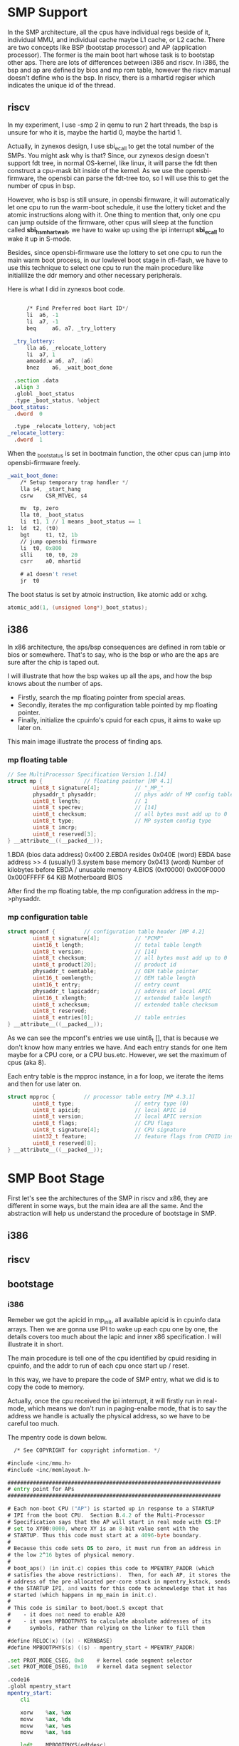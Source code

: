 * SMP Support
In the SMP architecture, all the cpus have individual regs beside of it, individual MMU, and individual cache maybe L1 cache, or L2 cache. There are two concepts like BSP (bootstap processor) and AP (application processor). The former is the main boot hart whose task is to bootstap other aps. There are lots of differences between i386 and riscv. In i386, the bsp and ap are defined by bios and mp rom table, however the riscv manual doesn't define who is the bsp. In riscv, there is a mhartid regiser which indicates the unique id of the thread.
** riscv
In my experiment, I use -smp 2 in qemu to run 2 hart threads, the bsp is unsure for who it is, maybe the hartid 0, maybe the hartid 1.
[[file:./static/ZynexOS/images/6_smp_riscv.png]]
[[file:./static/ZynexOS/images/6_smp_riscv2.png]]

Actually, in zynexos design, I use sbi_ecall to get the total number of the SMPs. You might ask why is that? Since, our zynexos design doesn't support fdt tree, in normal OS-kernel, like linux, it will parse the fdt then construct a cpu-mask bit inside of the kernel. As we use the opensbi-firmware, the opensbi can parse the fdt-tree too, so I will use this to get the number of cpus in bsp.

However, who is bsp is still unsure, in opensbi firmware, it will automatically let one cpu to run the warm-boot schedule, it use the lottery ticket and the atomic instructions along with it. One thing to mention that, only one cpu can jump outside of the firmware, other cpus will sleep at the function called *sbi_hsm_hart_wait*, we have to wake up using the ipi interrupt *sbi_ecall* to wake it up in S-mode.

Besides, since opensbi-firmware use the lottery to set one cpu to run the main warm boot process, in our lowlevel boot stage in cfi-flash, we have to use this technique to select one cpu to run the main procedure like initialilize the ddr memory and other necessary peripherals.

Here is what I did in zynexos boot code.
#+begin_src asm
      	
    	/* Find Preferred boot Hart ID*/
    	li	a6, -1
    	li	a7, -1
    	beq 	a6, a7, _try_lottery

    _try_lottery:
    	lla	a6, _relocate_lottery
    	li	a7, 1
    	amoadd.w a6, a7, (a6)
    	bnez	a6, _wait_boot_done

  	.section .data
  	.align 3
  	.globl _boot_status
  	.type _boot_status, %object
  _boot_status:
  	.dword	0

  	.type _relocate_lottery, %object
  _relocate_lottery:	
  	.dword	1
#+end_src
When the _boot_status  is set in bootmain function, the other cpus can jump into opensbi-firmware freely.

#+begin_src asm
_wait_boot_done:
	/* Setup temporary trap handler */
	lla	s4, _start_hang
	csrw	CSR_MTVEC, s4

	mv	tp, zero
	lla	t0, _boot_status
	li	t1, 1 // 1 means _boot_status == 1
1:	ld	t2, (t0)
	bgt 	t1, t2, 1b
	// jump opensbi firmware
	li 	t0, 0x800
	slli	t0, t0, 20
	csrr	a0, mhartid

	# a1 doesn't reset
	jr	t0
#+end_src

The boot status is set by atmoic instruction, like atomic add or xchg.
#+begin_src c
	atomic_add(1, (unsigned long*)_boot_status);
#+end_src
** i386
In x86 architecture, the aps/bsp consequences are defined in rom table or bios or somewhere. That's to say, who is the bsp or who are the aps are sure after the chip is taped out.

I will illustrate that how the bsp wakes up all the aps, and how the bsp knows about the number of aps.

- Firstly, search the mp floating pointer from special areas.
- Secondly, iterates the mp configuration table pointed by mp floating pointer.
- Finally, initialize the cpuinfo's cpuid for each cpus, it aims to wake up later on.

This main image illustrate the process  of finding aps.
[[file:./static/ZynexOS/images/6_i386_mpinit.png]]

*** mp floating table

#+begin_src c
// See MultiProcessor Specification Version 1.[14]
struct mp {             // floating pointer [MP 4.1]
        uint8_t signature[4];           // "_MP_"
        physaddr_t physaddr;            // phys addr of MP config table
        uint8_t length;                 // 1
        uint8_t specrev;                // [14]
        uint8_t checksum;               // all bytes must add up to 0
        uint8_t type;                   // MP system config type
        uint8_t imcrp;
        uint8_t reserved[3];
} __attribute__((__packed__));
#+end_src

1.BDA (bios data address) 0x400
2.EBDA resides
0x040E (word) 	EBDA base address >> 4 (usually!)
3.system base memory
0x0413 (word) 	Number of kilobytes before EBDA / unusable memory 
4.BIOS (0xf0000)
0x000F0000 	0x000FFFFF 	64 KiB 	Motherboard BIOS 

After find the mp floating table, the mp configuration address in the mp->physaddr.
*** mp configuration table
#+begin_src c
struct mpconf {         // configuration table header [MP 4.2]
        uint8_t signature[4];           // "PCMP"
        uint16_t length;                // total table length
        uint8_t version;                // [14]
        uint8_t checksum;               // all bytes must add up to 0
        uint8_t product[20];            // product id
        physaddr_t oemtable;            // OEM table pointer
        uint16_t oemlength;             // OEM table length
        uint16_t entry;                 // entry count
        physaddr_t lapicaddr;           // address of local APIC
        uint16_t xlength;               // extended table length
        uint8_t xchecksum;              // extended table checksum
        uint8_t reserved;
        uint8_t entries[0];             // table entries
} __attribute__((__packed__));
#+end_src

As we can see the mpconf's  entries we use uint8_t [], that is because we don't know how many entries we have. And each entry stands for one item maybe for a CPU core, or a CPU bus.etc. However, we set the maximum of cpus (aka 8).

Each entry table is the mpproc instance, in a for loop, we iterate the items and then for use later on.

#+begin_src c
struct mpproc {         // processor table entry [MP 4.3.1]
        uint8_t type;                   // entry type (0)
        uint8_t apicid;                 // local APIC id
        uint8_t version;                // local APIC version
        uint8_t flags;                  // CPU flags
        uint8_t signature[4];           // CPU signature
        uint32_t feature;               // feature flags from CPUID instruction
        uint8_t reserved[8];
} __attribute__((__packed__));
#+end_src




* SMP Boot Stage
First let's see the architectures of the SMP in riscv and x86, they are different in some ways, but the main idea are all the same. And the abstraction will help us understand the procedure of bootstage in SMP.

** i386
[[file:./static/ZynexOS/images/6_i386_smp_arch.png]]

** riscv
[[file:./static/ZynexOS/images/6_riscv_smp_arch.png]]

** bootstage
*** i386
Remeber we got the apicid in mp_init, all available apicid is in cpuinfo data arrays. Then we are gonna use IPI to wake up each cpu one by one, the details covers too much about the lapic and inner x86 specification. I will illustrate it in short.

The main procedure is tell one of the cpu identified by cpuid residing in cpuinfo, and the addr to run of each cpu once start up / reset.

In this way, we have to prepare the code of  SMP entry, what we did is to copy the code to memory.

Actually, once the cpu received the ipi interrupt, it will firstly run in real-mode, which means we don't run in paging-enalbe mode, that is to say the address we handle is actually the physical address, so we have to be careful too much.

The mpentry code is down below.
#+begin_src asm
  /* See COPYRIGHT for copyright information. */

#include <inc/mmu.h>
#include <inc/memlayout.h>

###################################################################
# entry point for APs
###################################################################

# Each non-boot CPU ("AP") is started up in response to a STARTUP
# IPI from the boot CPU.  Section B.4.2 of the Multi-Processor
# Specification says that the AP will start in real mode with CS:IP
# set to XY00:0000, where XY is an 8-bit value sent with the
# STARTUP. Thus this code must start at a 4096-byte boundary.
#
# Because this code sets DS to zero, it must run from an address in
# the low 2^16 bytes of physical memory.
#
# boot_aps() (in init.c) copies this code to MPENTRY_PADDR (which
# satisfies the above restrictions).  Then, for each AP, it stores the
# address of the pre-allocated per-core stack in mpentry_kstack, sends
# the STARTUP IPI, and waits for this code to acknowledge that it has
# started (which happens in mp_main in init.c).
#
# This code is similar to boot/boot.S except that
#    - it does not need to enable A20
#    - it uses MPBOOTPHYS to calculate absolute addresses of its
#      symbols, rather than relying on the linker to fill them

#define RELOC(x) ((x) - KERNBASE)
#define MPBOOTPHYS(s) ((s) - mpentry_start + MPENTRY_PADDR)

.set PROT_MODE_CSEG, 0x8	# kernel code segment selector
.set PROT_MODE_DSEG, 0x10	# kernel data segment selector

.code16           
.globl mpentry_start
mpentry_start:
	cli            

	xorw    %ax, %ax
	movw    %ax, %ds
	movw    %ax, %es
	movw    %ax, %ss

	lgdt    MPBOOTPHYS(gdtdesc)
	movl    %cr0, %eax
	orl     $CR0_PE, %eax
	movl    %eax, %cr0

	ljmpl   $(PROT_MODE_CSEG), $(MPBOOTPHYS(start32))

.code32
start32:
	movw    $(PROT_MODE_DSEG), %ax
	movw    %ax, %ds
	movw    %ax, %es
	movw    %ax, %ss
	movw    $0, %ax
	movw    %ax, %fs
	movw    %ax, %gs

	# Set up initial page table. We cannot use kern_pgdir yet because
	# we are still running at a low EIP.
	movl    $(RELOC(entry_pgdir)), %eax
	movl    %eax, %cr3
	# Turn on paging.
	movl    %cr0, %eax
	orl     $(CR0_PE|CR0_PG|CR0_WP), %eax
	movl    %eax, %cr0

	# Switch to the per-cpu stack allocated in boot_aps()
	movl    mpentry_kstack, %esp
	movl    $0x0, %ebp       # nuke frame pointer

	# Call mp_main().  (Exercise for the reader: why the indirect call?)
	movl    $mp_main, %eax
	call    *%eax

	# If mp_main returns (it shouldn't), loop.
spin:
	jmp     spin

# Bootstrap GDT
.p2align 2					# force 4 byte alignment
gdt:
	SEG_NULL				# null seg
	SEG(STA_X|STA_R, 0x0, 0xffffffff)	# code seg
	SEG(STA_W, 0x0, 0xffffffff)		# data seg

gdtdesc:
	.word   0x17				# sizeof(gdt) - 1
	.long   MPBOOTPHYS(gdt)			# address gdt

.globl mpentry_end
mpentry_end:
	nop
	
#+end_src

The boot procedure is kind of simple, its task is to
1. disable the interupt
2. setup the temporary pgdir
3. enable paging
4. setup cpu kernel stack
5. jump mp_main

However, one thing to notice that we use the MPBOOTPHYS predefine macro to cal the address of each symbol. Why? The reason is that we linked the mpentry above the kernbase specified in linker file, and the code is loaded into the MPENTRY address aka 0x7000, so we use this macro to get the absolute address of each symbol, that is very important.

*** riscv
In riscv arch, the procedure is pretty the same, as we analyse before, we select one cpu as bsp, then the bsp wakes up all the harts using ipi, but opensbi-firmware provided an sbi_ecall to wake these aps up, and set the next jump address passing the arguments.

Here is what I did in boot_aps code. Unlike the i386 with lots of initialilization of lapic and operations, in riscv the process is kind of easy.

#+begin_src c
static void
boot_aps(void)
{
	extern unsigned char mpentry_start[], mpentry_end[];
	void *code;
	struct CpuInfo *c;
	uint8_t i = 0;
	uint8_t ret = 0;

	if(1 == ncpu)
	  return;
	// Write entry code to unused memory at MPENTRY_PADDR
	code = KADDR(MPENTRY_PADDR);
	memmove(code, mpentry_start, mpentry_end - mpentry_start);

	// Boot each AP one at a time
	ret = cpu_mask;
	c   = cpus;
	for (i = 0; i < 8; i++){
	  if(ret & 0x1){
	    c->cpu_id = i;
	    // Tell mpentry.S what stack to use 
	    mpentry_kstack = percpu_kstacks[i] + KSTKSIZE;
	    sbi_boot_ap(c->cpu_id, MPENTRY_PADDR, 1); 
	    // Wait for the CPU to finish some basic setup in mp_main()
	    while(c->cpu_status != CPU_STARTED)
		    ;
	  }
	  c++;
	  ret = ret >> 1;
	}
}
#+end_src

The task we did in riscv is the same.
1. copy code to MPENTRY ADDR
2. send ipi
3. wait for cpuinfo states set by aps using atomic instruction

#+begin_src c
int sbi_boot_ap(unsigned long apid, unsigned long bootaddr, unsigned long nextmode)
{
	struct sbiret ret;
	ret = sbi_ecall(SBI_EXT_HSM,SBI_EXT_HSM_HART_START, apid, bootaddr, nextmode, 0, 0, 0);

	return ret.error;
}
#+end_src

But in mpentry.S code we have to do a lot compared with i386, since riscv-gnu-toolchain doesn't support macro change symbol using la/lla instructions, so the way I do it is calculate the offset of each symbol when use it. If we don't specify the right symbol address, our code will dump in a terrible stage which is hard to debug. Furthermore, I adopt a debug session learned from linux kernel to debug once the symbol address is not loaded to csr regs successfully. I will show you what I did later.

I will illustrate one symbol to do, with an example, load temporary pgdir in set up stage.
#+begin_src asm

  .globl mpentry_start
  mpentry_start:


    # clear the interrupt
    csrw CSR_SIE, zero
    csrw CSR_SIP, zero
  	
    # Set up initial page table. We cannot use kern_pgdir yet because
    lla	a6, (mpentry_start) ;
    lla	a4, (entry)
    lla     a5, (entry_pgdir0)
    sub	a4, a5, a4
    li	t0,	0x10
    slli	t0,	t0, 16
    add	a4, a4, t0
    add	a6, a6, a4

#+end_src

Once we set up, one of the aps will run in S-mode, the satp bit of page-mode is not open, so our pc is pointed to MPENTRY ADDR (aka 0x80100000), but the symbol of entry_pgdir0 is linked above KERNELBASE which is 0xffffffff80200000. When we load directly use la/lla using the pic, the presudo instruction is pc relative so none of each linked address is not right. Since both are not right, we mustn't use la, GOT is not rigth either, but the offset is sure. So use lla instruction, calculate the offset, and add it to the a6 reg, it has 0x100000 gap between the KERNELBASE and MPENTRY ADDR, so we have to add it too.

#+begin_src asm
  	
	// reset the sscratch to zero means now we're in kernel / s-mode
	li	a2, 0
	csrw	sscratch, a2

	lla	a6, (mpentry_start) ;
	lla	a4, (entry)
	lla     a5, (jump_relocated)
	sub	a4, a5, a4
	// a4 store the offset 
	li	t0, 	0x8020
	slli	t0,	t0, 16

	li	t1,	(~1)
	srli	t1,	t1, 	0x20
	slli	t1,	t1, 	0x20

	or	t0,	t0, t1
	add	a6, 	a4, t0

	jr 	a6
jump_relocated:	
#+end_src

We all know that, when open the mmu, we have to jump relocated, but the relocated symbol address must be recaled again.

After that, we don't have to cal the symbol, we are now run above the linker address.
#+begin_src asm
  
	// reset the satp vector
	la	a2, _alltraps
	csrw	CSR_STVEC, a2

	
	# Switch to the per-cpu stack allocated in boot_aps()
	# offset
	la     t0, mpentry_kstack
	ld	t0, 0(t0)
	add	sp, t0, zero
#+end_src

In conclusion, in riscv, the mpentry.S aims to do tasks like
1. disable interrupt
2. relocate using temporary pgdir
3. set up kernel cpu stack for each cpu
4. jump mp_main in c code.

FInally, I will give a useful debug tip like set stvec to a temporary place to spin which helps us when facing error, like setting wrong csr regs.
#+begin_src asm
    	
  	csrw stvec ,_debug_
  _debug_:
  	j _debug_

  	jr 	a6
  jump_relocated:	
#+end_src

If the jr relocated instruction failed, it will run into the _debug now we know why and what instructions we executed before.


* Cooperative Multitasking
In order to implement the cooperative multitasking, we have to do some necessary works down below to get it done.

1. yield (system call)
2. save context
3. scheduler policy
4. context switch


The main idea of cooperative multitasking is that we have multiple procs, and we trust of each other, and if one of the procs doesn't use the cpu anymore it yields it to another one. However, in early times, the OS uses this method for a while, but if one of the proc occupies the cpu for too long, and the other procs may be starving. Or sometimes the proc may be divided user-friendly proc or proc cal related, the cooperative maultitasking may be not friendly for those types of procs. 

Save Context needs a kernel stack of each cpu to do it, but why do we need a kernel stack, saving context on the user stack is ok or not? I searched online found that, as I don't consider this question before , using kernel stack to gurantee the kernel is in control, for example if the user stack is nearly overflow, then an interrupt came out, the cpu trapped into kernel, to save context on the kernel stack, but overflow at some point, the kernel will be crashed by a user proc. Sometimes, with the kernel stack, when a user stack overflows, the cpu will trapped into kernel and allocate a new page to the user stack for continualable use.

Scheduler policy is not the key point in my blog, later I will write some articles about linux kernel schedule policies to introduce plenty of it. In zynexos, I use the simple RR(round-robin) policy for scheduler, like if one proc/env yields the cpu, then the cpu will find another available and runnable proc/env to run it.

Context switch, namely switch the sp pointer or esp pointer in i386, and do the opposite things of saving context.

Next, I will use code to illustrate the procedure of these four steps.
** yield system call
in i386, the system call adding is pretty easy, and one thing to notice that, the x86 hardware will automatically add 4 to eip when the system call / soft interrupt happens. But in riscv arch, we have to add it manually, but the system yield is different from normal system calls like sys_getc or sys_puts, that is because we save the context before the env is switched off. So we add a new reg saved val in trapframe, like orig_a0, and when the context is poped off, we have to consider that whether orig_a0 is sys_yield number, then we add 4 to sepc.
** stack switch
In i386, if user env/proc trapped in kernel, the stack is automatically changed to esp0 specified by kernel when initialilization, the esp0 points its cpu kernel stack, honestly we have not 2 levels of CPL, but we do use 0 and 3 CPL, the former for kernel, and the latter for user. This is pretty simple for software to use and implement. But in riscv, the all modes have one sp pointer, so we have to make a run on stack switch manually. I do it by use a temp sscratch in S-mode to save the kernel stack address once the kernel is initialilized, when the context is poped off, save the kernel stack on each cpu's sscratch regiser. There is one more question which is how do we know about the cpunum when the env is switched on.

To solve this problem, I use *tp* (thread pointer) to pointed to Env structure, when each env is switched on, it will set the env->cpunum to the specified cpu. Then when in _alltraps_ret, we will get the val and cal the right kernel stack to its right address value.Initialilize each env's tp regiser once it is created.
#+begin_src asm
	// sp finally
scratch_save_:	
	// tp points to env of itself
	// t0 equals to cpunum which the env runs on it
	lw	t0,  ENV_CPUNUM_OFF(tp)
	// t1 points to the cpu0 kstack top
	// KSTKSIZE + KSTKGAP
	li	t1, (KSTKSIZE)
	li	t2, (KSTKGAP)
	add	t2, t1, t2
	// calculate the gap
	mulw    t2,  t0, t2	
	//
	li 	t1, (KSTACKTOP)
	sub	t1, t1, t2

	csrw	sscratch, t1
#+end_src
** save context
The first time we saved the context on the kernel stack, then after we call the trap funciton to process the exceptions or interrupt we save it on the env->env_tf instance, which is delayed for some reasons, we are not like linux kernel for each proc has one kernel stack along side of it, we adopt one cpu for per kernel stack.
#+begin_src c
    // Copy trap frame (which is currently on the stack)
    // into 'curenv->env_tf', so that running the environment
    // will restart at the trap point.
    curenv->env_tf = *tf;
    // The trapframe on the stack should be ignored from here on.
    tf = &curenv->env_tf;
#+end_src
** scheduler policy
Round-Robin policy, just iterate the env in envs array to seach for any one is RUNNABLE then get the env's address and call env_run to switch the context. But one thing to realize if a cpu doesn't find any one of env avaliable for use, then it will go into sched_halt to stop run, restore the kernel stack pointer in sscratch and esp , enable the timer interrupt to recevie interrupt form timer then trapped again to seach.
** context switch
#+begin_src c
void
env_run(struct Env *e)
{
	// Step 1: If this is a context switch (a new environment is running):
	//	   1. Set the current environment (if any) back to
	//	      ENV_RUNNABLE if it is ENV_RUNNING (think about
	//	      what other states it can be in),
	//	   2. Set 'curenv' to the new environment,
	//	   3. Set its status to ENV_RUNNING,
	//	   4. Update its 'env_runs' counter,
	//	   5. Use lcr3() to switch to its address space.
	// Step 2: Use env_pop_tf() to restore the environment's
	//	   registers and drop into user mode in the
	//	   environment.

	// Hint: This function loads the new environment's state from
	//	e->env_tf.  Go back through the code you wrote above
	//	and make sure you have set the relevant parts of
	//	e->env_tf to sensible values.

	// LAB 3: Your code here.
	// Step 1:
	if(curenv != NULL){
		// a context switch
		curenv->env_status = ENV_RUNNABLE;
	}else{
		// first initialization
	}
	curenv = e;
	curenv->env_status = ENV_RUNNING;
	curenv->env_runs ++;

	load_satp_asid(PADDR(curenv->env_pgdir), curenv->env_id & 0x3ff);
	// Step 2:
	//
	env_pop_tf(&curenv->env_tf);
	// never gonna return

	panic("env_run not yet implemented");
}
#+end_src
But I have to point it out that, if you have one cpu using curenv as the global variable is definitly ok, but if you have SMPs on a board, curenv must be a global var, it will mushed if out for kernel , and always trapped into kdebug.
** Single CPU
The sched frame is like this,
[[file:./static/ZynexOS/images/6_cpu0_sched.png]]
#+begin_src c
struct Env *curenv = NULL;              // The current env
#+end_src
** SMP
#+begin_src c
#define curenv (thiscpu->cpu_env)		// Current environment
#+end_src


* Copy-On-Write
** cow-fork
fork primitive, is kind of fork and knife on the lunch table, two same procs or envs are divided by return value of eax in i386 and a0 in riscv. So everything works pretty cool like we can create user proc/env from user-mode, it can be used in network server, or other applications. But the fork itself does a lot of unnecessary copies like the parent, for example maybe the .text segment doesn't need to be copied , we can just use mappings the pointing to the same physical page like the parent. It can increase much more efficency and speed.

However, when we implentment copy-on-write fork, we have to handle the page-fault exception, in jos/zynexos we implement user-level pgfault handler. It can let the user proc to handle the page fault issue, like allocate a new page and copy the contents of fault memory to it, and give it a new mapping attribute.

We have implement a lot of page mapping and page alloc syscall for user to use. Here are  what we've done below.
#+begin_src c
int	sys_page_alloc(envid_t env, void *pg, int perm);
int	sys_page_map(envid_t src_env, void *src_pg,
		     envid_t dst_env, void *dst_pg, int perm);
int	sys_page_unmap(envid_t env, void *pg);
#+end_src

This image shows the outline of the cow-fork.
[[file:./static/ZynexOS/images/6_cow_fork.png]]

** UVPT
The i386 2-level-page mechanism can use UVPT technique to handle the page mappings in cow-fork. Like, we have to calculate how many pages we are mapped in parent env, and then create the same page-mappings in the child's env. So the first thing we have to look through the page-mappings, but in user-program it is not allowed to look through the kernel data structures pgdir, but we can use a technique UVPT, it is a PDE in kern_pgdir, but the physical address of the entry points to the kern_pgdir itself, and set the attribute of the PTE is PTE_U, then the user program can access the kern_pgdir when accessing the uvpt[0] and uvpd[0] etc.

The principle of the pointing to itself goes through like this.
[[file:./static/ZynexOS/images/6_uvpt_principle.png]]
And in user proc/env, start up, we set the two arrarys
#+begin_src asm
// Define the global symbols 'envs', 'pages', 'uvpt', and 'uvpd'
// so that they can be used in C as if they were ordinary global arrays.
	.globl envs
	.set envs, UENVS
	.globl pages
	.set pages, UPAGES
	.globl uvpt
	.set uvpt, UVPT
	.globl uvpd
	.set uvpd, (UVPT+(UVPT>>12)*4)
#+end_src
You might wonder why uvpd is (UVPT + (UVPT >> 12) * 4) formula, I will explain this for you, consider we have enabled the mmu, then the uvpt is at virtual address of 0xef400000, UVPT >> 12 means the whole PTE index, and the entry of each is 4 bytes, plus the UVPT offset we can get the pde entries of the kernel_pgdir.

Actually it does the same thing in 4-level page in riscv.
[[file:./static/ZynexOS/images/6_uvpt_riscv.png]]

However, in riscv the sv48/sv39 doesn't support the pde pd0 and etc. attribute PTE_U, which means only the leaf node has the attribute of the PTE_U, other intermediate pte are reserved bits of PTE_U.

** user-level pgfault handler
The user-level pgfault mechanism is that, when an exception occurs in u-mode, it will automatically jump into the kernel and then the pgfault handler in u-mode and handle all of the fault address , finally jump back to the instruction that has not been executed.

So we add another two functions of syscall to set the pgfault_entry for the env.
#+begin_src c
static envid_t sys_exofork(void);
int	sys_env_set_status(envid_t env, int status);
int	sys_env_set_pgfault_upcall(envid_t env, void *upcall);
#+end_src
I will show you an image of the process of the user-level pgfault handler procedure.
[[file:./static/ZynexOS/images/6_user_level_pgfault.png]]

In riscv, the utrapframe is like that,
#+begin_src c
struct UTrapframe {
	/* information about the fault */
	uint64_t utf_fault_va;	/* va for T_PGFLT, 0 otherwise */
	/* trap-time return state */
	struct SavedRegs utf_regs;
	uint64_t utf_cause;
	uintptr_t utf_epc;
	/* the trap-time stack to return to */
	uintptr_t utf_sp;
} __attribute__((packed));
#+end_src
in i386 the utrapframe is like that,
#+begin_src c
  
struct UTrapframe {
	/* information about the fault */
	uint32_t utf_fault_va;	/* va for T_PGFLT, 0 otherwise */
	uint32_t utf_err;
	/* trap-time return state */
	struct PushRegs utf_regs;
	uintptr_t utf_eip;
	uint32_t utf_eflags;
	/* the trap-time stack to return to */
	uintptr_t utf_esp;
} __attribute__((packed));
#+end_src
The Pushregs is 8 registers like eax,ebx,esi,edi, etc. unlike the riscv, I think all regs must be saved, the all be used for temporary calculations.
** pgfault return
in riscv, I use the gp as the jr gp instruction parameter, if we do use the ra, but sometimes ,ra might not be saved in stack, so the ra must be not changed after pgfault return.
** sys_exofork must be inlined, why?
If we are not using the inline function of sys_exofork, then there must be stack pushed when call int 0x30 or ecall, and the user level stack has not copied until the sys_exofork returned, when user-stack changes then the pop from this function behavior will change.

* Preemptive Multitasking
Why we need preemptive multitasking, if a cooperative multitasking doesn't meet our needs. Like, if we have a situation when a program never yields the cpu actively, the other envs might be starving, and never run again. So we need to use timer to give each cpu a fixed time slice and if a slice is uesd this proc must be scheded no matter what. 

** timer
The timer acts an important role in preemptive multitasking, when an interrupt of timer came out, the env is scheded and another runnable proc runs again. If none of procs are runnable, then we set the cpu to halt state. reset the kernel stack and waiting for the interrupt.
** SMPs
*** riscv
#+begin_src asm
// Reset stack pointer, enable interrupts and then halt.
asm volatile (
	"mv fp, zero\n"		
	"mv sp, %0\n" \
	// Uncomment the following line after completing exercise 13
	"csrw  sscratch, zero\n"\
	"csrr  t0, sstatus\n"\
	"or    t0, t0, 0x2\n"
	"csrw  sstatus, t0\n"\
	"li    t0, 0x20\n"\
	"csrw  sie, t0\n" \
	"1:\n" \
	"nop\n" \
	"j 1b\n" \
: : "r" (thiscpu->kern_sp));
#+end_src
*** i386
#+begin_src asm
// Reset stack pointer, enable interrupts and then halt.
asm volatile (
	"movl $0, %%ebp\n"
	"movl %0, %%esp\n"
	"pushl $0\n"
	"pushl $0\n"
	// Uncomment the following line after completing exercise 13
	"sti\n"
	"1:\n"
	"hlt\n"
	"jmp 1b\n"
: : "a" (thiscpu->cpu_ts.ts_esp0));
#+end_src

* bug report
** cpunum
in i386, the lapic gives the cpuid when each cpu runs, but in riscv, only m-mode mhartid can be specified a unique id number, so we add another ecall to get the id of each, but it will consume time and energy for plenty of trapping.
** smp error
curenv for each cpu
** riscv yield 
save orig_a0 val, for next popping use.

** sum bit in SMPs
If you don't specify the SUM bit in sstatus, once use printf function, the kernel will check the user stack and then ld/sd data from it, Once you don't specify the bit in it, it will cause a LD Page Fault.
Once in SMPs mp_main, we call env_init_percpu, which is hard to find.
#+begin_src c
// Load GDT and segment descriptors.
// Riscv Arch must set the SUM bit in each cpu's sstatus
void
env_init_percpu(void)
{
  set_status_sum(true);
}
#+end_src

** asid hardware in qemu
In qemu, the hardware asid tag for tlb is not supported, we consider it for future use of actual board like openc906, we add two load_satp funciton to provide asid support.

** riscv timer interrupt
The ref manual says  when the riscv in U-mode, it will ignore the SIE bit in sstatus which is the global bit of interrupt in riscv. Also, in U-mode, when the kernel gets an interrupt, the riscv will firstly get into M-mode, and set the S-mode pending bit of interrupt, then if the sie registers is set for timer interrupt then dive into s-mode, and sched to another env, restore the sstatus when the env_pop_tf is executed.
[[file:./static/ZynexOS/images/6_riscv_timer.png]]

When interrupted is came out in s-mode, the SPIE is set by SIE, then SIE is set to zero, and the SPP is 1 indicating trapped from s-mode. And the global bit sie of sstatus must be set to invoke the interrupt in s-mode.

And we make a illusion when one cpu is trapped in sched_halt, reset the SPP to zero and sret back to env that was interupted before.
